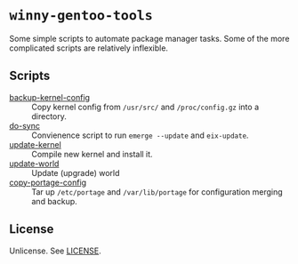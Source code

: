 * =winny-gentoo-tools=

  Some simple scripts to automate package manager tasks. Some of the
  more complicated scripts are relatively inflexible.

** Scripts

  - [[file:src/sbin/backup-kernel-config][backup-kernel-config]] :: Copy kernel config from =/usr/src/= and
       =/proc/config.gz= into a directory.
  - [[file:src/sbin/do-sync][do-sync]] :: Convienence script to run =emerge --update= and
       =eix-update=.
  - [[file:src/sbin/update-kernel][update-kernel]] :: Compile new kernel and install it.
  - [[file:src/sbin/update-world][update-world]] :: Update (upgrade) world
  - [[file:src/sbin/copy-portage-config][copy-portage-config]] :: Tar up =/etc/portage= and
       =/var/lib/portage= for configuration merging and backup.

** License

   Unlicense. See [[file:LICENSE][LICENSE]].
